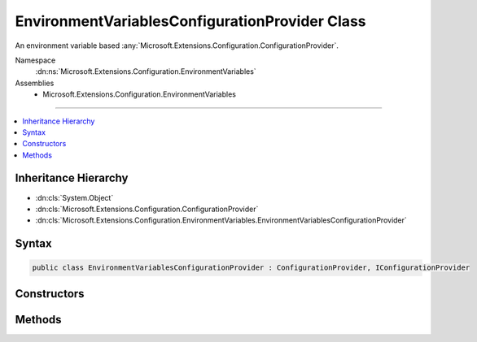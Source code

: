 

EnvironmentVariablesConfigurationProvider Class
===============================================






An environment variable based :any:`Microsoft.Extensions.Configuration.ConfigurationProvider`\.


Namespace
    :dn:ns:`Microsoft.Extensions.Configuration.EnvironmentVariables`
Assemblies
    * Microsoft.Extensions.Configuration.EnvironmentVariables

----

.. contents::
   :local:



Inheritance Hierarchy
---------------------


* :dn:cls:`System.Object`
* :dn:cls:`Microsoft.Extensions.Configuration.ConfigurationProvider`
* :dn:cls:`Microsoft.Extensions.Configuration.EnvironmentVariables.EnvironmentVariablesConfigurationProvider`








Syntax
------

.. code-block:: csharp

    public class EnvironmentVariablesConfigurationProvider : ConfigurationProvider, IConfigurationProvider








.. dn:class:: Microsoft.Extensions.Configuration.EnvironmentVariables.EnvironmentVariablesConfigurationProvider
    :hidden:

.. dn:class:: Microsoft.Extensions.Configuration.EnvironmentVariables.EnvironmentVariablesConfigurationProvider

Constructors
------------

.. dn:class:: Microsoft.Extensions.Configuration.EnvironmentVariables.EnvironmentVariablesConfigurationProvider
    :noindex:
    :hidden:

    
    .. dn:constructor:: Microsoft.Extensions.Configuration.EnvironmentVariables.EnvironmentVariablesConfigurationProvider.EnvironmentVariablesConfigurationProvider()
    
        
    
        
        Initializes a new instance.
    
        
    
        
        .. code-block:: csharp
    
            public EnvironmentVariablesConfigurationProvider()
    
    .. dn:constructor:: Microsoft.Extensions.Configuration.EnvironmentVariables.EnvironmentVariablesConfigurationProvider.EnvironmentVariablesConfigurationProvider(System.String)
    
        
    
        
        Initializes a new instance with the specified prefix.
    
        
    
        
        :param prefix: A prefix used to filter the environment variables.
        
        :type prefix: System.String
    
        
        .. code-block:: csharp
    
            public EnvironmentVariablesConfigurationProvider(string prefix)
    

Methods
-------

.. dn:class:: Microsoft.Extensions.Configuration.EnvironmentVariables.EnvironmentVariablesConfigurationProvider
    :noindex:
    :hidden:

    
    .. dn:method:: Microsoft.Extensions.Configuration.EnvironmentVariables.EnvironmentVariablesConfigurationProvider.Load()
    
        
    
        
        Loads the environment variables.
    
        
    
        
        .. code-block:: csharp
    
            public override void Load()
    

